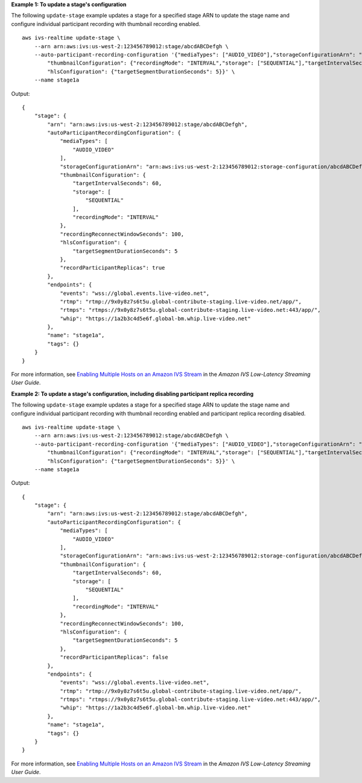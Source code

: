 **Example 1: To update a stage's configuration**

The following ``update-stage`` example updates a stage for a specified stage ARN to update the stage name and configure individual participant recording with thumbnail recording enabled. ::

    aws ivs-realtime update-stage \
        --arn arn:aws:ivs:us-west-2:123456789012:stage/abcdABCDefgh \
        --auto-participant-recording-configuration '{"mediaTypes": ["AUDIO_VIDEO"],"storageConfigurationArn": "arn:aws:ivs:us-west-2:123456789012:storage-configuration/abcdABCDefgh", "recordingReconnectWindowSeconds": 100, \
            "thumbnailConfiguration": {"recordingMode": "INTERVAL","storage": ["SEQUENTIAL"],"targetIntervalSeconds": 60}} \
            "hlsConfiguration": {"targetSegmentDurationSeconds": 5}}' \
        --name stage1a

Output::

    {
        "stage": {
            "arn": "arn:aws:ivs:us-west-2:123456789012:stage/abcdABCDefgh",
            "autoParticipantRecordingConfiguration": {
                "mediaTypes": [
                    "AUDIO_VIDEO"
                ],
                "storageConfigurationArn": "arn:aws:ivs:us-west-2:123456789012:storage-configuration/abcdABCDefgh",
                "thumbnailConfiguration": {
                    "targetIntervalSeconds": 60,
                    "storage": [
                        "SEQUENTIAL"
                    ],
                    "recordingMode": "INTERVAL"
                },
                "recordingReconnectWindowSeconds": 100,
                "hlsConfiguration": {
                    "targetSegmentDurationSeconds": 5
                },
                "recordParticipantReplicas": true
            },
            "endpoints": {
                "events": "wss://global.events.live-video.net",
                "rtmp": "rtmp://9x0y8z7s6t5u.global-contribute-staging.live-video.net/app/",
                "rtmps": "rtmps://9x0y8z7s6t5u.global-contribute-staging.live-video.net:443/app/",
                "whip": "https://1a2b3c4d5e6f.global-bm.whip.live-video.net"
            },
            "name": "stage1a",
            "tags": {}
        }
    }

For more information, see `Enabling Multiple Hosts on an Amazon IVS Stream <https://docs.aws.amazon.com/ivs/latest/LowLatencyUserGuide/multiple-hosts.html>`__ in the *Amazon IVS Low-Latency Streaming User Guide*.

**Example 2: To update a stage's configuration, including disabling participant replica recording**

The following ``update-stage`` example updates a stage for a specified stage ARN to update the stage name and configure individual participant recording with thumbnail recording enabled and participant replica recording disabled. ::

    aws ivs-realtime update-stage \
        --arn arn:aws:ivs:us-west-2:123456789012:stage/abcdABCDefgh \
        --auto-participant-recording-configuration '{"mediaTypes": ["AUDIO_VIDEO"],"storageConfigurationArn": "arn:aws:ivs:us-west-2:123456789012:storage-configuration/abcdABCDefgh", "recordingReconnectWindowSeconds": 100, \
            "thumbnailConfiguration": {"recordingMode": "INTERVAL","storage": ["SEQUENTIAL"],"targetIntervalSeconds": 60}, "recordParticipantReplicas":false} \
            "hlsConfiguration": {"targetSegmentDurationSeconds": 5}}' \
        --name stage1a

Output::

    {
        "stage": {
            "arn": "arn:aws:ivs:us-west-2:123456789012:stage/abcdABCDefgh",
            "autoParticipantRecordingConfiguration": {
                "mediaTypes": [
                    "AUDIO_VIDEO"
                ],
                "storageConfigurationArn": "arn:aws:ivs:us-west-2:123456789012:storage-configuration/abcdABCDefgh",
                "thumbnailConfiguration": {
                    "targetIntervalSeconds": 60,
                    "storage": [
                        "SEQUENTIAL"
                    ],
                    "recordingMode": "INTERVAL"
                },
                "recordingReconnectWindowSeconds": 100,
                "hlsConfiguration": {
                    "targetSegmentDurationSeconds": 5
                },
                "recordParticipantReplicas": false
            },
            "endpoints": {
                "events": "wss://global.events.live-video.net",
                "rtmp": "rtmp://9x0y8z7s6t5u.global-contribute-staging.live-video.net/app/",
                "rtmps": "rtmps://9x0y8z7s6t5u.global-contribute-staging.live-video.net:443/app/",
                "whip": "https://1a2b3c4d5e6f.global-bm.whip.live-video.net"
            },
            "name": "stage1a",
            "tags": {}
        }
    }

For more information, see `Enabling Multiple Hosts on an Amazon IVS Stream <https://docs.aws.amazon.com/ivs/latest/LowLatencyUserGuide/multiple-hosts.html>`__ in the *Amazon IVS Low-Latency Streaming User Guide*.